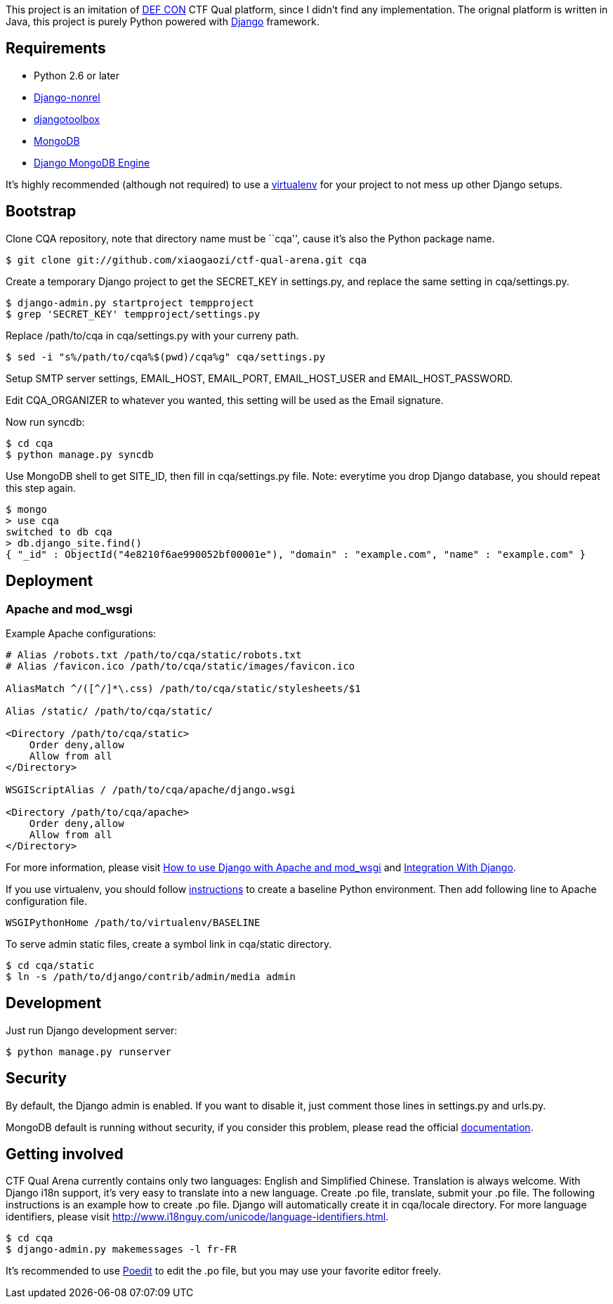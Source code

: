 This project is an imitation of https://www.defcon.org/[DEF CON] CTF Qual platform, since I didn't find any implementation. The orignal platform is written in Java, this project is purely Python powered with https://www.djangoproject.com/[Django] framework.

Requirements
------------

- Python 2.6 or later
- http://www.allbuttonspressed.com/projects/django-nonrel[Django-nonrel]
- http://www.allbuttonspressed.com/projects/djangotoolbox[djangotoolbox]
- http://www.mongodb.org/[MongoDB]
- http://django-mongodb.org/[Django MongoDB Engine]

It's highly recommended (although not required) to use a http://virtualenv.org/[virtualenv] for your project to not mess up other Django setups.

Bootstrap
---------

Clone CQA repository, note that directory name must be ``cqa'', cause it's also the Python package name.

----
$ git clone git://github.com/xiaogaozi/ctf-qual-arena.git cqa
----

Create a temporary Django project to get the +SECRET_KEY+ in +settings.py+, and replace the same setting in +cqa/settings.py+.

----
$ django-admin.py startproject tempproject
$ grep 'SECRET_KEY' tempproject/settings.py
----

Replace +/path/to/cqa+ in +cqa/settings.py+ with your curreny path.

----
$ sed -i "s%/path/to/cqa%$(pwd)/cqa%g" cqa/settings.py
----

Setup SMTP server settings, +EMAIL_HOST+, +EMAIL_PORT+, +EMAIL_HOST_USER+ and +EMAIL_HOST_PASSWORD+.

Edit +CQA_ORGANIZER+ to whatever you wanted, this setting will be used as the Email signature.

Now run +syncdb+:

----
$ cd cqa
$ python manage.py syncdb
----

Use MongoDB shell to get +SITE_ID+, then fill in +cqa/settings.py+ file. Note: everytime you drop Django database, you should repeat this step again.

----
$ mongo
> use cqa
switched to db cqa
> db.django_site.find()
{ "_id" : ObjectId("4e8210f6ae990052bf00001e"), "domain" : "example.com", "name" : "example.com" }
----

Deployment
----------

Apache and mod_wsgi
~~~~~~~~~~~~~~~~~~~

Example Apache configurations:

----
# Alias /robots.txt /path/to/cqa/static/robots.txt
# Alias /favicon.ico /path/to/cqa/static/images/favicon.ico

AliasMatch ^/([^/]*\.css) /path/to/cqa/static/stylesheets/$1

Alias /static/ /path/to/cqa/static/

<Directory /path/to/cqa/static>
    Order deny,allow
    Allow from all
</Directory>

WSGIScriptAlias / /path/to/cqa/apache/django.wsgi

<Directory /path/to/cqa/apache>
    Order deny,allow
    Allow from all
</Directory>
----

For more information, please visit https://docs.djangoproject.com/en/1.3/howto/deployment/modwsgi/[How to use Django with Apache and mod_wsgi] and  http://code.google.com/p/modwsgi/wiki/IntegrationWithDjango[Integration With Django].

If you use virtualenv, you should follow http://code.google.com/p/modwsgi/wiki/VirtualEnvironments#Baseline_Environment[instructions] to create a baseline Python environment. Then add following line to Apache configuration file.

----
WSGIPythonHome /path/to/virtualenv/BASELINE
----

To serve admin static files, create a symbol link in +cqa/static+ directory.

----
$ cd cqa/static
$ ln -s /path/to/django/contrib/admin/media admin
----

Development
-----------

Just run Django development server:

----
$ python manage.py runserver
----

Security
--------

By default, the Django admin is enabled. If you want to disable it, just comment those lines in +settings.py+ and +urls.py+.

MongoDB default is running without security, if you consider this problem, please read the official http://www.mongodb.org/display/DOCS/Security+and+Authentication[documentation].

Getting involved
----------------

CTF Qual Arena currently contains only two languages: English and Simplified Chinese. Translation is always welcome. With Django i18n support, it's very easy to translate into a new language. Create +.po+ file, translate, submit your +.po+ file. The following instructions is an example how to create +.po+ file. Django will automatically create it in +cqa/locale+ directory. For more language identifiers, please visit http://www.i18nguy.com/unicode/language-identifiers.html.

----
$ cd cqa
$ django-admin.py makemessages -l fr-FR
----

It's recommended to use http://www.poedit.net/[Poedit] to edit the +.po+ file, but you may use your favorite editor freely.
